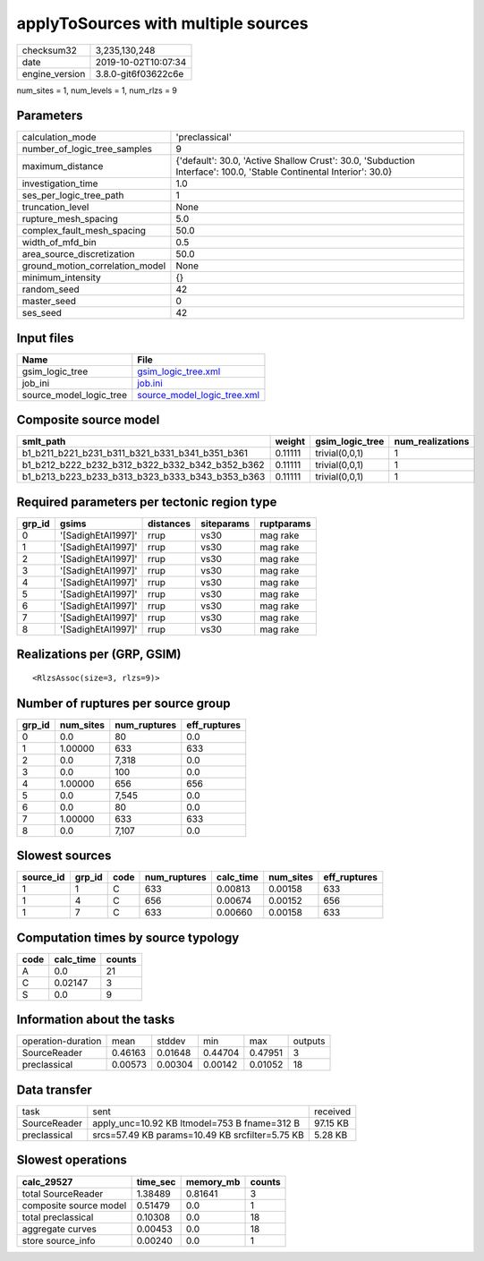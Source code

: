 applyToSources with multiple sources
====================================

============== ===================
checksum32     3,235,130,248      
date           2019-10-02T10:07:34
engine_version 3.8.0-git6f03622c6e
============== ===================

num_sites = 1, num_levels = 1, num_rlzs = 9

Parameters
----------
=============================== ===================================================================================================================
calculation_mode                'preclassical'                                                                                                     
number_of_logic_tree_samples    9                                                                                                                  
maximum_distance                {'default': 30.0, 'Active Shallow Crust': 30.0, 'Subduction Interface': 100.0, 'Stable Continental Interior': 30.0}
investigation_time              1.0                                                                                                                
ses_per_logic_tree_path         1                                                                                                                  
truncation_level                None                                                                                                               
rupture_mesh_spacing            5.0                                                                                                                
complex_fault_mesh_spacing      50.0                                                                                                               
width_of_mfd_bin                0.5                                                                                                                
area_source_discretization      50.0                                                                                                               
ground_motion_correlation_model None                                                                                                               
minimum_intensity               {}                                                                                                                 
random_seed                     42                                                                                                                 
master_seed                     0                                                                                                                  
ses_seed                        42                                                                                                                 
=============================== ===================================================================================================================

Input files
-----------
======================= ============================================================
Name                    File                                                        
======================= ============================================================
gsim_logic_tree         `gsim_logic_tree.xml <gsim_logic_tree.xml>`_                
job_ini                 `job.ini <job.ini>`_                                        
source_model_logic_tree `source_model_logic_tree.xml <source_model_logic_tree.xml>`_
======================= ============================================================

Composite source model
----------------------
=============================================== ======= =============== ================
smlt_path                                       weight  gsim_logic_tree num_realizations
=============================================== ======= =============== ================
b1_b211_b221_b231_b311_b321_b331_b341_b351_b361 0.11111 trivial(0,0,1)  1               
b1_b212_b222_b232_b312_b322_b332_b342_b352_b362 0.11111 trivial(0,0,1)  1               
b1_b213_b223_b233_b313_b323_b333_b343_b353_b363 0.11111 trivial(0,0,1)  1               
=============================================== ======= =============== ================

Required parameters per tectonic region type
--------------------------------------------
====== ================== ========= ========== ==========
grp_id gsims              distances siteparams ruptparams
====== ================== ========= ========== ==========
0      '[SadighEtAl1997]' rrup      vs30       mag rake  
1      '[SadighEtAl1997]' rrup      vs30       mag rake  
2      '[SadighEtAl1997]' rrup      vs30       mag rake  
3      '[SadighEtAl1997]' rrup      vs30       mag rake  
4      '[SadighEtAl1997]' rrup      vs30       mag rake  
5      '[SadighEtAl1997]' rrup      vs30       mag rake  
6      '[SadighEtAl1997]' rrup      vs30       mag rake  
7      '[SadighEtAl1997]' rrup      vs30       mag rake  
8      '[SadighEtAl1997]' rrup      vs30       mag rake  
====== ================== ========= ========== ==========

Realizations per (GRP, GSIM)
----------------------------

::

  <RlzsAssoc(size=3, rlzs=9)>

Number of ruptures per source group
-----------------------------------
====== ========= ============ ============
grp_id num_sites num_ruptures eff_ruptures
====== ========= ============ ============
0      0.0       80           0.0         
1      1.00000   633          633         
2      0.0       7,318        0.0         
3      0.0       100          0.0         
4      1.00000   656          656         
5      0.0       7,545        0.0         
6      0.0       80           0.0         
7      1.00000   633          633         
8      0.0       7,107        0.0         
====== ========= ============ ============

Slowest sources
---------------
========= ====== ==== ============ ========= ========= ============
source_id grp_id code num_ruptures calc_time num_sites eff_ruptures
========= ====== ==== ============ ========= ========= ============
1         1      C    633          0.00813   0.00158   633         
1         4      C    656          0.00674   0.00152   656         
1         7      C    633          0.00660   0.00158   633         
========= ====== ==== ============ ========= ========= ============

Computation times by source typology
------------------------------------
==== ========= ======
code calc_time counts
==== ========= ======
A    0.0       21    
C    0.02147   3     
S    0.0       9     
==== ========= ======

Information about the tasks
---------------------------
================== ======= ======= ======= ======= =======
operation-duration mean    stddev  min     max     outputs
SourceReader       0.46163 0.01648 0.44704 0.47951 3      
preclassical       0.00573 0.00304 0.00142 0.01052 18     
================== ======= ======= ======= ======= =======

Data transfer
-------------
============ =============================================== ========
task         sent                                            received
SourceReader apply_unc=10.92 KB ltmodel=753 B fname=312 B    97.15 KB
preclassical srcs=57.49 KB params=10.49 KB srcfilter=5.75 KB 5.28 KB 
============ =============================================== ========

Slowest operations
------------------
====================== ======== ========= ======
calc_29527             time_sec memory_mb counts
====================== ======== ========= ======
total SourceReader     1.38489  0.81641   3     
composite source model 0.51479  0.0       1     
total preclassical     0.10308  0.0       18    
aggregate curves       0.00453  0.0       18    
store source_info      0.00240  0.0       1     
====================== ======== ========= ======